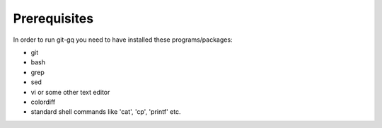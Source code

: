 Prerequisites
=============

In order to run git-gq you need to have installed these programs/packages:

- git
- bash
- grep
- sed
- vi or some other text editor
- colordiff
- standard shell commands like 'cat', 'cp', 'printf' etc.
